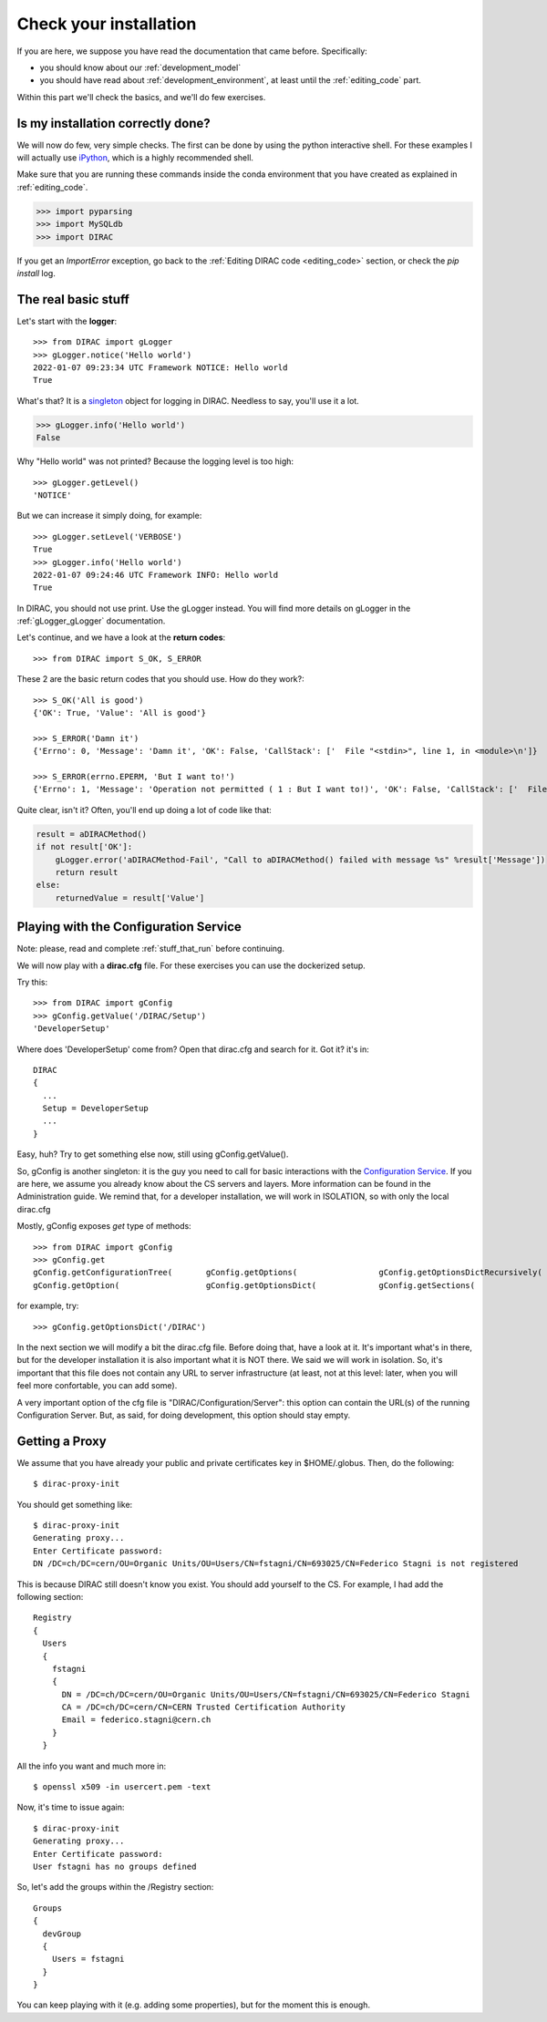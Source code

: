 .. _check_your_installation:


======================================
Check your installation
======================================

.. set highlighting to python console input/output
.. highlight:: pycon

If you are here, we suppose you have read the documentation that came before. Specifically:

* you should know about our :ref:`development_model`
* you should have read about :ref:`development_environment`, at least until the :ref:`editing_code` part.

Within this part we'll check the basics, and we'll do few exercises.


Is my installation correctly done?
--------------------------------------

We will now do few, very simple checks. The first can be done by using the python interactive shell.
For these examples I will actually use `iPython <https://ipython.readthedocs.io/en/stable/>`_, which is a highly recommended shell.

Make sure that you are running these commands inside the conda environment
that you have created as explained in :ref:`editing_code`.

.. code-block:: python

   >>> import pyparsing
   >>> import MySQLdb
   >>> import DIRAC

If you get an `ImportError` exception, go back to the :ref:`Editing DIRAC code <editing_code>` section, or check the *pip install* log.

The real basic stuff
--------------------

Let's start with the **logger**::

   >>> from DIRAC import gLogger
   >>> gLogger.notice('Hello world')
   2022-01-07 09:23:34 UTC Framework NOTICE: Hello world
   True

What's that? It is a `singleton <http://en.wikipedia.org/wiki/Singleton_pattern>`_ object for logging in DIRAC.
Needless to say, you'll use it a lot.

.. code-block:: python

   >>> gLogger.info('Hello world')
   False

Why "Hello world" was not printed? Because the logging level is too high::

   >>> gLogger.getLevel()
   'NOTICE'

But we can increase it simply doing, for example::

   >>> gLogger.setLevel('VERBOSE')
   True
   >>> gLogger.info('Hello world')
   2022-01-07 09:24:46 UTC Framework INFO: Hello world
   True

In DIRAC, you should not use print. Use the gLogger instead.
You will find more details on gLogger in the :ref:`gLogger_gLogger` documentation.


Let's continue, and we have a look at the **return codes**::

   >>> from DIRAC import S_OK, S_ERROR

These 2 are the basic return codes that you should use. How do they work?::

   >>> S_OK('All is good')
   {'OK': True, 'Value': 'All is good'}

   >>> S_ERROR('Damn it')
   {'Errno': 0, 'Message': 'Damn it', 'OK': False, 'CallStack': ['  File "<stdin>", line 1, in <module>\n']}

   >>> S_ERROR(errno.EPERM, 'But I want to!')
   {'Errno': 1, 'Message': 'Operation not permitted ( 1 : But I want to!)', 'OK': False, 'CallStack': ['  File "<stdin>", line 1, in <module>\n']}

Quite clear, isn't it? Often, you'll end up doing a lot of code like that:

.. code-block:: python

   result = aDIRACMethod()
   if not result['OK']:
       gLogger.error('aDIRACMethod-Fail', "Call to aDIRACMethod() failed with message %s" %result['Message'])
       return result
   else:
       returnedValue = result['Value']



Playing with the Configuration Service
--------------------------------------

Note: please, read and complete :ref:`stuff_that_run` before continuing.

We will now play with a **dirac.cfg** file. For these exercises you can use the dockerized setup.

Try this::

   >>> from DIRAC import gConfig
   >>> gConfig.getValue('/DIRAC/Setup')
   'DeveloperSetup'

Where does 'DeveloperSetup' come from? Open that dirac.cfg and search for it. Got it? it's in::

   DIRAC
   {
     ...
     Setup = DeveloperSetup
     ...
   }

Easy, huh? Try to get something else now, still using gConfig.getValue().

So, gConfig is another singleton: it is the guy you need to call for basic interactions with the `Configuration Service <needAReference>`_.
If you are here, we assume you already know about the CS servers and layers. More information can be found in the Administration guide.
We remind that, for a developer installation, we will work in ISOLATION, so with only the local dirac.cfg

Mostly, gConfig exposes *get* type of methods::

   >>> from DIRAC import gConfig
   >>> gConfig.get
   gConfig.getConfigurationTree(       gConfig.getOptions(                 gConfig.getOptionsDictRecursively(  gConfig.getServersList(
   gConfig.getOption(                  gConfig.getOptionsDict(             gConfig.getSections(                gConfig.getValue(

for example, try::

   >>> gConfig.getOptionsDict('/DIRAC')

In the next section we will modify a bit the dirac.cfg file. Before doing that, have a look at it.
It's important what's in there, but for the developer installation it is also important what it is NOT there. We said we will work in isolation.
So, it's important that this file does not contain any URL to server infrastructure (at least, not at this level: later, when you will feel more confortable, you can add some).

A very important option of the cfg file is "DIRAC/Configuration/Server": this option can contain the URL(s) of the running Configuration Server.
But, as said, for doing development, this option should stay empty.



Getting a Proxy
---------------------

.. set highlighting to python console input/output
.. highlight:: console

We assume that you have already your public and private certificates key in $HOME/.globus.
Then, do the following::

   $ dirac-proxy-init

You should get something like::

   $ dirac-proxy-init
   Generating proxy...
   Enter Certificate password:
   DN /DC=ch/DC=cern/OU=Organic Units/OU=Users/CN=fstagni/CN=693025/CN=Federico Stagni is not registered

This is because DIRAC still doesn't know you exist. You should add yourself to the CS. For example, I had add the following section::

   Registry
   {
     Users
     {
       fstagni
       {
         DN = /DC=ch/DC=cern/OU=Organic Units/OU=Users/CN=fstagni/CN=693025/CN=Federico Stagni
         CA = /DC=ch/DC=cern/CN=CERN Trusted Certification Authority
         Email = federico.stagni@cern.ch
       }
     }


All the info you want and much more in::

   $ openssl x509 -in usercert.pem -text


Now, it's time to issue again::

   $ dirac-proxy-init
   Generating proxy...
   Enter Certificate password:
   User fstagni has no groups defined

So, let's add the groups within the /Registry section::

   Groups
   {
     devGroup
     {
       Users = fstagni
     }
   }

You can keep playing with it (e.g. adding some properties), but for the moment this is enough.
